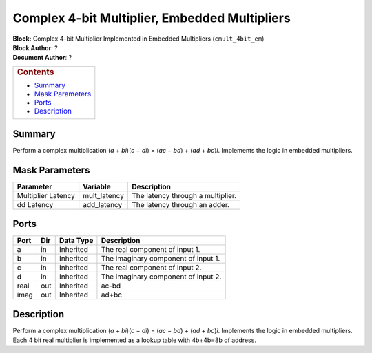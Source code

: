Complex 4-bit Multiplier, Embedded Multipliers
================================================
| **Block:** Complex 4-bit Multiplier Implemented in Embedded
  Multipliers (``cmult_4bit_em``)
| **Block Author**: ?
| **Document Author**: ?

+--------------------------------------------------------------------------+
| .. raw:: html                                                            |
|                                                                          |
|    <div id="toctitle">                                                   |
|                                                                          |
| .. rubric:: Contents                                                     |
|    :name: contents                                                       |
|                                                                          |
| .. raw:: html                                                            |
|                                                                          |
|    </div>                                                                |
|                                                                          |
| -  `Summary <#summary>`__                                                |
| -  `Mask Parameters <#mask-parameters>`__                                |
| -  `Ports <#ports>`__                                                    |
| -  `Description <#description>`__                                        |
+--------------------------------------------------------------------------+

Summary 
---------
Perform a complex multiplication (*a* + *bi*)(\ *c* − *di*) = (*ac* −
*bd*) + (*ad* + *bc*)\ *i*. Implements the logic in embedded
multipliers.

Mask Parameters 
----------------

+----------------------+-----------------+-------------------------------------+
| Parameter            | Variable        | Description                         |
+======================+=================+=====================================+
| Multiplier Latency   | mult\_latency   | The latency through a multiplier.   |
+----------------------+-----------------+-------------------------------------+
| dd Latency           | add\_latency    | The latency through an adder.       |
+----------------------+-----------------+-------------------------------------+

Ports 
-------

+--------+-------+-------------+---------------------------------------+
| Port   | Dir   | Data Type   | Description                           |
+========+=======+=============+=======================================+
| a      | in    | Inherited   | The real component of input 1.        |
+--------+-------+-------------+---------------------------------------+
| b      | in    | Inherited   | The imaginary component of input 1.   |
+--------+-------+-------------+---------------------------------------+
| c      | in    | Inherited   | The real component of input 2.        |
+--------+-------+-------------+---------------------------------------+
| d      | in    | Inherited   | The imaginary component of input 2.   |
+--------+-------+-------------+---------------------------------------+
| real   | out   | Inherited   | ac-bd                                 |
+--------+-------+-------------+---------------------------------------+
| imag   | out   | Inherited   | ad+bc                                 |
+--------+-------+-------------+---------------------------------------+

Description 
-------------
Perform a complex multiplication (*a* + *bi*)(\ *c* − *di*) = (*ac* −
*bd*) + (*ad* + *bc*)\ *i*. Implements the logic in embedded
multipliers. Each 4 bit real multiplier is implemented as a lookup table
with 4b+4b=8b of address.